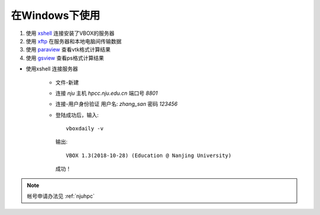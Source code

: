 在Windows下使用
===============


#. 使用 `xshell <https://www.netsarang.com/products/xsh_overview.html>`_ 连接安装了VBOX的服务器 
#. 使用 `xftp <https://www.netsarang.com/products/xfp_overview.html>`_ 在服务器和本地电脑间传输数据
#. 使用 `paraview <https://www.paraview.org/>`_ 查看vtk格式计算结果
#. 使用 `gsview <http://pages.cs.wisc.edu/~ghost/>`_ 查看ps格式计算结果


- 使用xshell 连接服务器

   - 文件-新建
   - 连接 `nju` 主机 `hpcc.nju.edu.cn` 端口号 `8801`   
   - 连接-用户身份验证 用户名: `zhang_san`  密码 `123456`
   - 登陆成功后，输入::

       vboxdaily -v

    输出::
   
      VBOX 1.3(2018-10-28) (Education @ Nanjing University)

    成功！

.. note::

   帐号申请办法见 :ref:`njuhpc`


